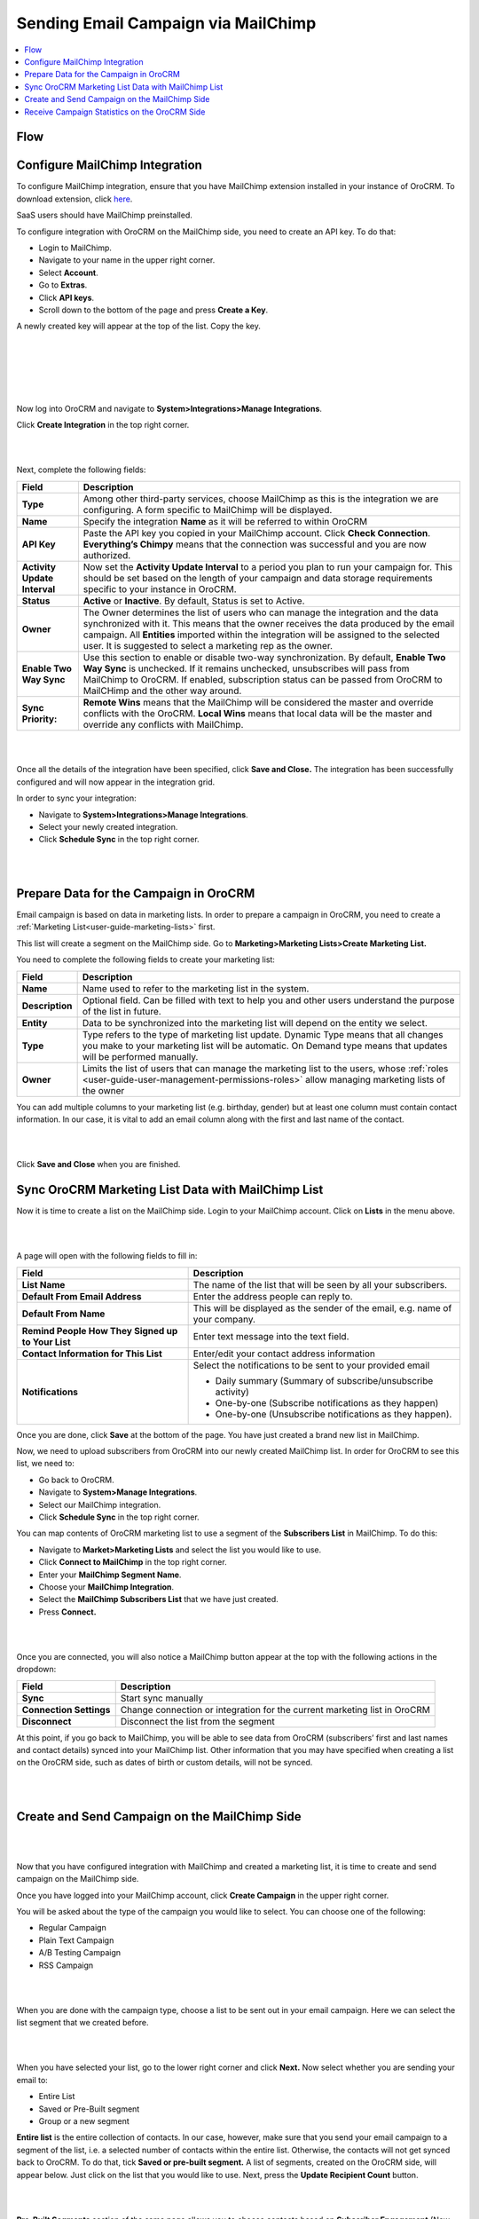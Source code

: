 .. _user-guide-mailchimp-campaign:
.. _user-guide-mc-integration:

Sending Email Campaign via MailChimp 
=====================================

.. contents:: :local:
    :depth: 2

Flow
----

.. image:: ../img/mc_email_campaign/oro_mc_integration.jpg


Configure MailChimp Integration
-------------------------------

To configure MailChimp integration, ensure that you have MailChimp
extension installed in your instance of OroCRM. To download extension,
click `here <https://marketplace.orocrm.com/package/orocrm-mailchimp-integration/>`_.


SaaS users should have MailChimp preinstalled.

To configure integration with OroCRM on the MailChimp side, you need to
create an API key. To do that:

-  Login to MailChimp.

-  Navigate to your name in the upper right corner.

-  Select **Account**.

-  Go to **Extras**.

-  Click **API keys**.

-  Scroll down to the bottom of the page and press **Create a Key**.

A newly created key will appear at the top of the list. Copy the key.

|

.. image:: ../img/mc_email_campaign/mc_account.jpg

|

.. image:: ../img/mc_email_campaign/mc_extras_api.jpg

|

.. image:: ../img/mc_email_campaign/mc_create_key.jpg

|

.. image:: ../img/mc_email_campaign/mc_copy_key.jpg

|

Now log into OroCRM and navigate to \ **System>Integrations>Manage
Integrations**.

Click **Create Integration** in the top right corner.

|

.. image:: ../img/mc_email_campaign/o_manage_integrations.jpg

|

.. image:: ../img/mc_email_campaign/o_create_integration.jpg

Next, complete the following fields:

+--------------------------------+--------------------------------------------------------------------------------------------------------------------------------------------------------------------------------------------------------------------------------------------------------------------------------------------------------------------------------------+
| **Field**                      | **Description**                                                                                                                                                                                                                                                                                                                      |
+================================+======================================================================================================================================================================================================================================================================================================================================+
| **Type**                       | Among other third-party services, choose MailChimp as this is the integration we are configuring. A form specific to MailChimp will be displayed.                                                                                                                                                                                    |
+--------------------------------+--------------------------------------------------------------------------------------------------------------------------------------------------------------------------------------------------------------------------------------------------------------------------------------------------------------------------------------+
| **Name**                       | Specify the integration **Name** as it will be referred to within OroCRM                                                                                                                                                                                                                                                             |
+--------------------------------+--------------------------------------------------------------------------------------------------------------------------------------------------------------------------------------------------------------------------------------------------------------------------------------------------------------------------------------+
| **API Key**                    | Paste the API key you copied in your MailChimp account. Click **Check Connection**. **Everything’s Chimpy** means that the connection was successful and you are now authorized.                                                                                                                                                     |
+--------------------------------+--------------------------------------------------------------------------------------------------------------------------------------------------------------------------------------------------------------------------------------------------------------------------------------------------------------------------------------+
| **Activity Update Interval**   | Now set the **Activity Update Interval** to a period you plan to run your campaign for. This should be set based on the length of your campaign and data storage requirements specific to your instance in OroCRM.                                                                                                                   |
+--------------------------------+--------------------------------------------------------------------------------------------------------------------------------------------------------------------------------------------------------------------------------------------------------------------------------------------------------------------------------------+
| **Status**                     | **Active** or **Inactive**. By default, Status is set to Active.                                                                                                                                                                                                                                                                     |
+--------------------------------+--------------------------------------------------------------------------------------------------------------------------------------------------------------------------------------------------------------------------------------------------------------------------------------------------------------------------------------+
| **Owner**                      | The Owner determines the list of users who can manage the integration and the data synchronized with it. This means that the owner receives the data produced by the email campaign. All **Entities** imported within the integration will be assigned to the selected user. It is suggested to select a marketing rep as the owner. |
+--------------------------------+--------------------------------------------------------------------------------------------------------------------------------------------------------------------------------------------------------------------------------------------------------------------------------------------------------------------------------------+
| **Enable Two Way Sync**        | Use this section to enable or disable two-way synchronization. By default, **Enable Two Way Sync** is unchecked. If it remains unchecked, unsubscribes will pass from MailChimp to OroCRM. If enabled, subscription status can be passed from OroCRM to MailCHimp and the other way around.                                          |
+--------------------------------+--------------------------------------------------------------------------------------------------------------------------------------------------------------------------------------------------------------------------------------------------------------------------------------------------------------------------------------+
| **Sync Priority:**             | **Remote Wins** means that the MailChimp will be considered the master and override conflicts with the OroCRM. **Local Wins** means that local data will be the master and override any conflicts with MailChimp.                                                                                                                    |
+--------------------------------+--------------------------------------------------------------------------------------------------------------------------------------------------------------------------------------------------------------------------------------------------------------------------------------------------------------------------------------+

|

.. image:: ../img/mc_email_campaign/o_choose_mc_integration.jpg

|


Once all the details of the integration have been specified, click
**Save and Close.** The integration has been successfully configured and
will now appear in the integration grid.

In order to sync your integration:

-  Navigate to **System>Integrations>Manage Integrations**.

-  Select your newly created integration.

-  Click **Schedule Sync** in the top right corner.

|

.. image:: ../img/mc_email_campaign/o_manage_integrations_orocrm_schedule_sync.jpg

|

Prepare Data for the Campaign in OroCRM
---------------------------------------

Email campaign is based on data in marketing lists. In order to
prepare a campaign in OroCRM, you need to create a :ref:`Marketing List<user-guide-marketing-lists>` first. 

This list will create a segment on the MailChimp side. Go to
**Marketing>Marketing Lists>Create Marketing List.**

You need to complete the following fields to create your marketing list:

+-----------------+--------------------------------------------------------------------------------------------------------------------------------------------------------------------------------------------------------+
| **Field**       | **Description**                                                                                                                                                                                        |
+=================+========================================================================================================================================================================================================+
| **Name**        | Name used to refer to the marketing list in the system.                                                                                                                                                |
+-----------------+--------------------------------------------------------------------------------------------------------------------------------------------------------------------------------------------------------+
| **Description** | Optional field. Can be filled with text to help you and other users understand the purpose of the list in future.                                                                                      |
+-----------------+--------------------------------------------------------------------------------------------------------------------------------------------------------------------------------------------------------+
| **Entity**      | Data to be synchronized into the marketing list will depend on the entity we select.                                                                                                                   |
+-----------------+--------------------------------------------------------------------------------------------------------------------------------------------------------------------------------------------------------+
| **Type**        | Type refers to the type of marketing list update. Dynamic Type means that all changes you make to your marketing list will be automatic. On Demand type means that updates will be performed manually. |
+-----------------+--------------------------------------------------------------------------------------------------------------------------------------------------------------------------------------------------------+
| **Owner**       | Limits the list of users that can manage the marketing list to the users, whose :ref:`roles <user-guide-user-management-permissions-roles>` allow managing marketing lists of the owner                |
+-----------------+--------------------------------------------------------------------------------------------------------------------------------------------------------------------------------------------------------+

You can add multiple columns to your marketing list (e.g. birthday,
gender) but at least one column must contain contact information. In our
case, it is vital to add an email column along with the first and last
name of the contact.

|

.. image:: ../img/mc_email_campaign/o_marketing_list_email.jpg

|


Click **Save and Close** when you are finished.

Sync OroCRM Marketing List Data with MailChimp List
---------------------------------------------------

Now it is time to create a list on the MailChimp side. Login to your
MailChimp account. Click on **Lists** in the menu above.

|

.. image:: ../img/mc_email_campaign/mc_create_list.jpg

|



A page will open with the following fields to fill in:

+-----------------------------------------------------+---------------------------------------------------------------------------------+
| **Field**                                           | **Description**                                                                 |
+=====================================================+=================================================================================+
| **List Name**                                       | The name of the list that will be seen by all your subscribers.                 |
+-----------------------------------------------------+---------------------------------------------------------------------------------+
| **Default From Email Address**                      | Enter the address people can reply to.                                          |
+-----------------------------------------------------+---------------------------------------------------------------------------------+
| **Default From Name**                               | This will be displayed as the sender of the email, e.g. name of your company.   |
+-----------------------------------------------------+---------------------------------------------------------------------------------+
| **Remind People How They Signed up to Your List**   | Enter text message into the text field.                                         |
+-----------------------------------------------------+---------------------------------------------------------------------------------+
| **Contact Information for This List**               | Enter/edit your contact address information                                     |
+-----------------------------------------------------+---------------------------------------------------------------------------------+
| **Notifications**                                   | Select the notifications to be sent to your provided email                      |
|                                                     |                                                                                 |
|                                                     | -  Daily summary (Summary of subscribe/unsubscribe activity)                    |
|                                                     |                                                                                 |
|                                                     | -  One-by-one (Subscribe notifications as they happen)                          |
|                                                     |                                                                                 |
|                                                     | -  One-by-one (Unsubscribe notifications as they happen).                       |
+-----------------------------------------------------+---------------------------------------------------------------------------------+

Once you are done, click **Save** at the bottom of the page. You have
just created a brand new list in MailChimp.

Now, we need to upload subscribers from OroCRM into our newly created
MailChimp list. In order for OroCRM to see this list, we need to:

-  Go back to OroCRM.

-  Navigate to **System>Manage Integrations**.

-  Select our MailChimp integration.

-  Click **Schedule Sync** in the top right corner.

You can map contents of OroCRM marketing list to use a segment of the
**Subscribers List** in MailChimp. To do this:

-  Navigate to **Market>Marketing Lists** and select the list you would
   like to use.

-  Click **Connect to MailChimp** in the top right corner.

-  Enter your **MailChimp Segment Name**.

-  Choose your **MailChimp Integration**.

-  Select the **MailChimp Subscribers List** that we have just created.

-  Press **Connect.**

|

.. image:: ../img/mc_email_campaign/o_select_mc_subscribers_list2.jpg

|


Once you are connected, you will also notice a MailChimp button appear
at the top with the following actions in the dropdown:

+-------------------------+---------------------------------------------------------------------------+
| **Field**               | **Description**                                                           |
+=========================+===========================================================================+
| **Sync**                | Start sync manually                                                       |
+-------------------------+---------------------------------------------------------------------------+
| **Connection Settings** | Change connection or integration for the current marketing list in OroCRM |
+-------------------------+---------------------------------------------------------------------------+
| **Disconnect**          | Disconnect the list from the segment                                      |
+-------------------------+---------------------------------------------------------------------------+

At this point, if you go back to MailChimp, you will be able to see data
from OroCRM (subscribers’ first and last names and contact details)
synced into your MailChimp list. Other information that you may have
specified when creating a list on the OroCRM side, such as dates of
birth or custom details, will not be synced.

|

.. image:: ../img/mc_email_campaign/mc_test_list2.jpg

|



Create and Send Campaign on the MailChimp Side
----------------------------------------------

|

.. image:: ../img/mc_email_campaign/mc_create_campaign.jpg

|


Now that you have configured integration with MailChimp and created a
marketing list, it is time to create and send campaign on the MailChimp
side.

Once you have logged into your MailChimp account, click **Create
Campaign** in the upper right corner.

You will be asked about the type of the campaign you would like to
select. You can choose one of the following:

-  Regular Campaign

-  Plain Text Campaign

-  A/B Testing Campaign

-  RSS Campaign

|

.. image:: ../img/mc_email_campaign/mc_select_campaign.jpg

|


When you are done with the campaign type, choose a list to be sent out
in your email campaign. Here we can select the list segment that we
created before.

|

.. image:: ../img/mc_email_campaign/mc_sending_to_test_list2.jpg

|


When you have selected your list, go to the lower right corner and click
**Next.** Now select whether you are sending your email to:

-  Entire List

-  Saved or Pre-Built segment

-  Group or a new segment

**Entire list** is the entire collection of contacts. In our case,
however, make sure that you send your email campaign to a segment of the
list, i.e. a selected number of contacts within the entire list.
Otherwise, the contacts will not get synced back to OroCRM. To do that,
tick **Saved or pre-built segment.** A list of segments, created on the
OroCRM side, will appear below. Just click on the list that you would
like to use. Next, press the **Update Recipient Count** button.

|

.. image:: ../img/mc_email_campaign/mc_choose_segments.jpg

|



**Pre-Built Segments** section of the same page allows you to choose
contacts based on **Subscriber Engagement** (New Subscribers, Active
Subscribers, Inactive Subscribers), or **Customer Behavior and
Demographics (**\ available after connection to your store)\ **.**

Click **Next** when you are finished. This will redirect you the next page
to complete your campaign information:

-  Name your Campaign

-  Enter Subject

-  From Name

-  From Email

**Tracking Options** can be found below the form. Tick the options that
you find useful to you (e.g. track opens, track clicks, etc). If you
wish to promote your email in social media, select **Connect to
Twitter** or **Connect to Facebook**.

|

.. image:: ../img/mc_email_campaign/mc_tracking.jpg

|


To add relevance to your emails and to avoid spam filters, you can
personalize emails in your campaign. To do that, check **Personalize the
‘To’ field.** You will be asked to include **Merge Tags** to your email.
Merge tags are personalization options. They include the names of the
subscribers you want to send your emails to. In the provided field,
specify merge tags for your recipients, i.e. \*\|FNAME\|\* or
\*\|FNAME\|\* \*\|LNAME\|\*\ **.**

|

.. image:: ../img/mc_email_campaign/mc_campaign_Info.jpg

|


Once you are done, click **Next** in the lower right corner. You can
also click on the links at the bottom of the page, they will redirect
you to the same place.

Select a template among a pre-set number of campaign templates, or
create your own.

|

.. image:: ../img/mc_email_campaign/mc_select_templates.jpg

|



When you have chosen the template that suits you best, go the next page
and design your email following the instructions on the page.

To ensure that your address each of your contacts by name, select
**Merge Tags** and **First Name** in the options within **Content** text
window. This way, if you type in Hi \*\|FNAME\|\*, your subscribers will
see their first name instead of their email address in the campaign they
receive from you.

As soon as you are done with the text, click **Confirm** and review what
you have done before it goes out to your subscribers.

When you have ensured that everything is correct, press **Send** in the
lower right corner. A **Prepare For Launch** pop up window will appear.
Press **Send Now. High Fives** message means that you campaign has
joined the send queue.

To look at your campaign statistics on the MailChimp side, click **Track
Performance in Reports** on the same page. To do this manually, go to
**Campaigns>View Report**. Here, you check out subscriber activity for
your newly created email campaign.

|

.. image:: ../img/mc_email_campaign/mc_campaign_in_queue.jpg

|

.. image:: ../img/mc_email_campaign/mc_statistics.jpg

|


Receive Campaign Statistics on the OroCRM Side
----------------------------------------------

Once you have sent out your email campaign in MailChimp, information
about your email campaign should have been exported to OroCRM.

As soon as export has been completed, your email campaign should appear
in **Marketing>Email Campaigns.** By clicking on your recent campaign,
you will be able to see subscriber activity statistics, such as the
number of clicks, bounces, opens, etc. Numbers in each column for each
contact define the number of times an action has been performed, e.g. 2
opened, 1 click, 1 unsubscribe. These statistics will help you
understand the outcome of your campaign and let you filter contacts for
the next one.

|

.. image:: ../img/mc_email_campaign/o_email_campaign_info.jpg

|


For instance, if you need to exclude customers who did not open your
email from the next campaign, go to **Marketing>Marketing List>Create
New Marketing List.** Fill in the mandatory fields, remembering to
include at least one contact column below.

In the :ref:`Filters<user-guide-filters-management>` section:

-  Drag **Apply Segment** to the field on the right.

-  Choose the list that you used for your previous campaign.

-  Drag **Field Condition** to set the conditions to the list.

-  Select **Contact>Contact Method (Contact)>Contact (Magento
   Customer)>Marketing List (Email Campaign)>Email Campaign (MailChimp
   Campaign)>Opens.**

-  Select **Field Value.** In our case, it is 0.
   
|

.. image:: ../img/mc_email_campaign/o_segment_opens_zero.jpg

|


The same way you can apply any conditions of your choice.

When you are done, make sure you click **Save and Close**.

This list will now appear in the **Marketing List** :ref:`Page<user-guide-ui-components-view-pages>` and will
now contain contacts sorted according to your conditions.
